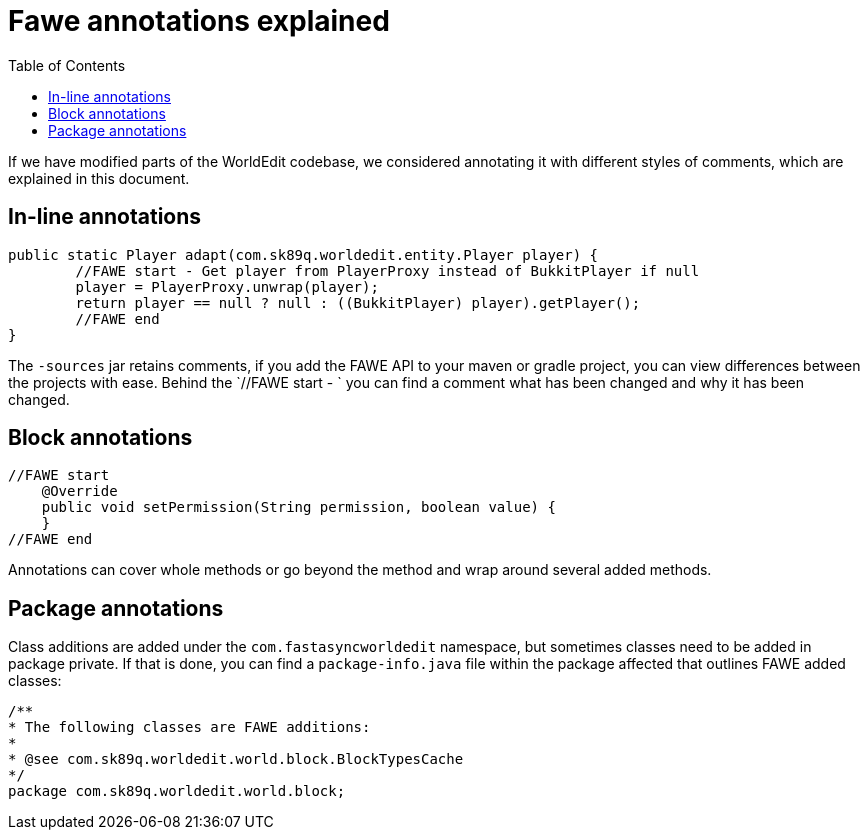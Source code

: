:toc:
:toclevels: 2

= Fawe annotations explained

If we have modified parts of the WorldEdit codebase, we considered annotating it with different styles of comments, which
are explained in this document.

== In-line annotations

[source,java]
-----------------
public static Player adapt(com.sk89q.worldedit.entity.Player player) {
        //FAWE start - Get player from PlayerProxy instead of BukkitPlayer if null
        player = PlayerProxy.unwrap(player);
        return player == null ? null : ((BukkitPlayer) player).getPlayer();
        //FAWE end
}
-----------------
The `-sources` jar retains comments, if you add the FAWE API to your maven or gradle project, you can view differences between the projects with ease.
Behind the `//FAWE start - ` you can find a comment what has been changed and why it has been changed.

== Block annotations

[source,java]
-----------------
//FAWE start
    @Override
    public void setPermission(String permission, boolean value) {
    }
//FAWE end
-----------------
Annotations can cover whole methods or go beyond the method and wrap around several added methods.

== Package annotations
Class additions are added under the `com.fastasyncworldedit` namespace, but sometimes classes need to be added in package private.
If that is done, you can find a `package-info.java` file within the package affected that outlines FAWE added classes:
[source,java]
-----------------
/**
* The following classes are FAWE additions:
*
* @see com.sk89q.worldedit.world.block.BlockTypesCache
*/
package com.sk89q.worldedit.world.block;
-----------------
